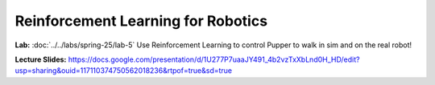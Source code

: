 Reinforcement Learning for Robotics
======================================

**Lab:** :doc:`../../labs/spring-25/lab-5` Use Reinforcement Learning to control Pupper to walk in sim and on the real robot!

**Lecture Slides:** https://docs.google.com/presentation/d/1U277P7uaaJY491_4b2vzTxXbLnd0H_HD/edit?usp=sharing&ouid=117110374750562018236&rtpof=true&sd=true
